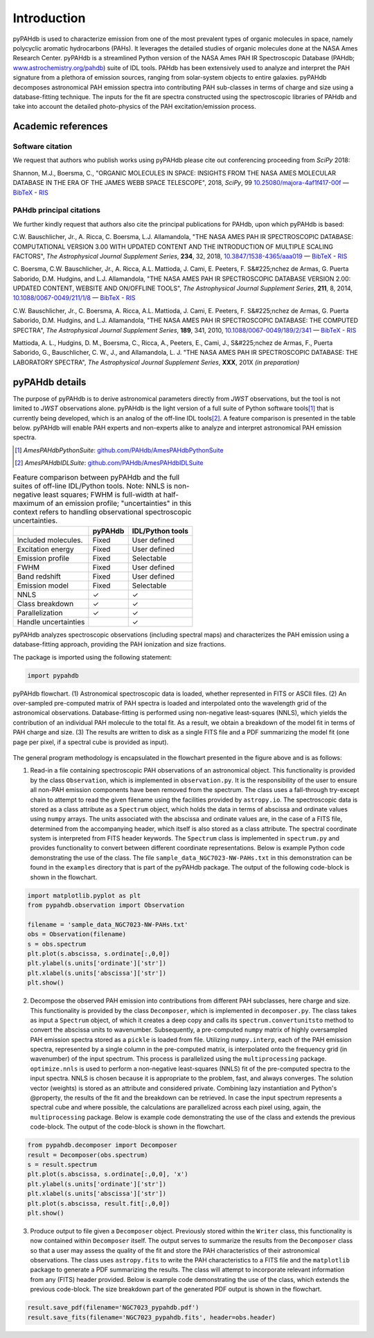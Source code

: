 Introduction
============

pyPAHdb is used to characterize emission from one of the most prevalent types of organic molecules in space, namely polycyclic aromatic hydrocarbons (PAHs). It leverages the detailed studies of organic molecules done at the NASA Ames Research Center. pyPAHdb is a streamlined Python version of the NASA Ames PAH IR Spectroscopic Database (PAHdb; `www.astrochemistry.org/pahdb <http://www.astrochemistry.org/pahdb>`_) suite of IDL tools. PAHdb has been extensively used to analyze and interpret the PAH signature from a plethora of emission sources, ranging from solar-system objects to entire galaxies. pyPAHdb decomposes astronomical PAH emission spectra into contributing PAH sub-classes in terms of charge and size using a database-fitting technique. The inputs for the fit are spectra constructed using the spectroscopic libraries of PAHdb and take into account the detailed photo-physics of the PAH excitation/emission process.

Academic references
-------------------

Software citation
_________________

We request that authors who publish works using pyPAHdb please cite out conferencing proceeding from *SciPy* 2018:

Shannon, M.J., Boersma, C., "ORGANIC MOLECULES IN SPACE: INSIGHTS FROM THE NASA AMES MOLECULAR DATABASE IN THE ERA OF THE JAMES WEBB SPACE TELESCOPE", 2018, *SciPy*, 99 `10.25080/majora-4af1f417-00f <http://dx.doi.org/10.25080/majora-4af1f417-00f>`__ — `BibTeX <https://www.astrochemistry.org/pahdb/theoretical/3.00/data/reference/10.25080~majora-4af1f417-00f/bibtex>`__ - `RIS <https://www.astrochemistry.org/pahdb/theoretical/3.00/data/reference/10.25080~majora-4af1f417-00f/ris>`__

PAHdb principal citations
_________________________

We further kindly request that authors also cite the principal publications for PAHdb, upon which pyPAHdb is based:

C.W. Bauschlicher, Jr., A. Ricca, C. Boersma, L.J. Allamandola, "THE NASA AMES PAH IR SPECTROSCOPIC DATABASE: COMPUTATIONAL VERSION 3.00 WITH UPDATED CONTENT AND THE INTRODUCTION OF MULTIPLE SCALING FACTORS", *The Astrophysical Journal Supplement Series*, **234**, 32, 2018, `10.3847/1538-4365/aaa019 <http://dx.doi.org/10.3847/1538-4365/aaa019>`__ — `BibTeX <https://www.astrochemistry.org/pahdb/theoretical/3.00/data/reference/10.3847~1538-4365~aaa019/bibtex>`__
- `RIS <https://www.astrochemistry.org/pahdb/theoretical/3.00/data/reference/10.3847~1538-4365~aaa019/ris>`__


C. Boersma, C.W. Bauschlicher, Jr., A. Ricca, A.L. Mattioda, J. Cami, E. Peeters, F. S&#225;nchez de Armas, G. Puerta Saborido, D.M. Hudgins, and L.J. Allamandola, "THE NASA AMES PAH IR SPECTROSCOPIC DATABASE VERSION 2.00: UPDATED CONTENT, WEBSITE AND ON/OFFLINE TOOLS", *The Astrophysical Journal Supplement Series*, **211**, 8, 2014, 
`10.1088/0067-0049/211/1/8 <http://dx.doi.org/10.1088/0067-0049/211/1/8>`__ — `BibTeX <https://www.astrochemistry.org/pahdb/theoretical/3.00/data/reference/10.1088~0067-0049~211~1~8/bibtex>`__
- `RIS <https://www.astrochemistry.org/pahdb/theoretical/3.00/data/reference/10.1088~0067-0049~211~1~8/ris>`__


C.W. Bauschlicher, Jr., C. Boersma, A. Ricca, A.L. Mattioda, J. Cami, E. Peeters, F. S&#225;nchez de Armas, G. Puerta Saborido, D.M. Hudgins, and L.J. Allamandola, "THE NASA AMES PAH IR SPECTROSCOPIC DATABASE: THE COMPUTED SPECTRA", *The Astrophysical Journal Supplement Series*, **189**, 341, 2010, `10.1088/0067-0049/189/2/341 <http://dx.doi.org/10.1088/0067-0049/189/2/341>`__ — `BibTeX <https://www.astrochemistry.org/pahdb/theoretical/3.00/data/reference/10.1088~0067-0049~189~2~341/bibtex>`__ - `RIS <https://www.astrochemistry.org/pahdb/theoretical/3.00/data/reference/10.1088~0067-0049~189~2~341/ris>`__

Mattioda, A. L., Hudgins, D. M., Boersma, C., Ricca, A., Peeters, E., Cami, J., S&#225;nchez de Armas, F., Puerta Saborido, G., Bauschlicher, C. W., J., and Allamandola, L. J. "THE NASA AMES PAH IR SPECTROSCOPIC DATABASE: THE LABORATORY SPECTRA", *The Astrophysical Journal Supplement Series*, **XXX**, 201X *(in preparation)*



pyPAHdb details
---------------

The purpose of pyPAHdb is to derive astronomical parameters directly
from *JWST* observations, but the tool is not limited to *JWST*
observations alone. pyPAHdb is the light version of a full suite of
Python software tools\ [#]_ that is currently being developed, which
is an analog of the off-line IDL tools\ [#]_. A feature comparison is
presented in the table below. pyPAHdb will enable PAH experts and non-experts
alike to analyze and interpret astronomical PAH emission spectra.

.. [#] *AmesPAHdbPythonSuite*: `github.com/PAHdb/AmesPAHdbPythonSuite <https://github.com/PAHdb/AmesPAHdbPythonSuite>`_

.. [#] *AmesPAHdbIDLSuite*: `github.com/PAHdb/AmesPAHdbIDLSuite <https://github.com/PAHdb/AmesPAHdbIDLSuite>`_

.. raw:: latex

   \setlength{\tablewidth}{0.7\textwidth}


.. table:: Feature comparison between pyPAHdb and the full suites of
           off-line IDL/Python tools. Note: NNLS is non-negative
           least squares; FWHM is full-width at half-maximum of an
           emission profile; "uncertainties" in this context
           refers to handling observational spectroscopic uncertainties.

   +---------------------+----------+------------------+
   |                     | pyPAHdb  | IDL/Python tools |
   +=====================+==========+==================+
   | Included molecules. | Fixed    | User defined     |
   +---------------------+----------+------------------+
   | Excitation energy   | Fixed    | User defined     |
   +---------------------+----------+------------------+
   | Emission profile    | Fixed    | Selectable       |
   +---------------------+----------+------------------+
   | FWHM                | Fixed    | User defined     |
   +---------------------+----------+------------------+
   | Band redshift       | Fixed    | User defined     |
   +---------------------+----------+------------------+
   | Emission model      | Fixed    | Selectable       |
   +---------------------+----------+------------------+
   | NNLS                | ✓        | ✓                |
   +---------------------+----------+------------------+
   | Class breakdown     | ✓        | ✓                |
   +---------------------+----------+------------------+
   | Parallelization     | ✓        | ✓                |
   +---------------------+----------+------------------+
   | Handle uncertainties|          | ✓                |
   +---------------------+----------+------------------+

pyPAHdb analyzes spectroscopic observations (including spectral maps)
and characterizes the PAH emission using a database-fitting approach,
providing the PAH ionization and size fractions.

The package is imported using the following statement:

.. code-block:: python

    import pypahdb

.. figure:: figures/fig_flowchart.png
   :align: center

   pyPAHdb flowchart. (1) Astronomical spectroscopic data is loaded,
   whether represented in FITS or ASCII files. (2) An over-sampled
   pre-computed matrix of PAH spectra is loaded and interpolated onto
   the wavelength grid of the astronomical
   observations. Database-fitting is performed using non-negative
   least-squares (NNLS), which yields the contribution of an
   individual PAH molecule to the total fit. As a result, we obtain a
   breakdown of the model fit in terms of PAH charge and size. (3) The
   results are written to disk as a single FITS file and a PDF
   summarizing the model fit (one page per pixel, if a spectral cube
   is provided as input).

The general program methodology is encapsulated in the flowchart
presented in the figure above and is as follows:

(1) Read-in a file containing spectroscopic PAH observations of an
    astronomical object. This functionality is provided by the class
    ``Observation``, which is implemented in ``observation.py``. It is the
    responsibility of the user to ensure all non-PAH emission
    components have been removed from the spectrum. The class uses a
    fall-through try-except chain to attempt to read the given
    filename using the facilities provided by ``astropy.io``. The
    spectroscopic data is stored as a class attribute as a
    ``Spectrum`` object, which holds the data in terms of abscissa and
    ordinate values using ``numpy`` arrays. The units associated with
    the abscissa and ordinate values are, in the case of a FITS file,
    determined from the accompanying header, which itself is also
    stored as a class attribute. The spectral coordinate system is
    interpreted from FITS header keywords. The ``Spectrum`` class is
    implemented in ``spectrum.py`` and provides functionality to convert
    between different coordinate representations. Below is example
    Python code demonstrating the use of the class. The file
    ``sample_data_NGC7023-NW-PAHs.txt`` in this demonstration can be
    found in the ``examples`` directory that is part of the
    pyPAHdb package. The output of the following code-block is shown in the flowchart.

.. code-block:: python

    import matplotlib.pyplot as plt
    from pypahdb.observation import Observation

    filename = 'sample_data_NGC7023-NW-PAHs.txt'
    obs = Observation(filename)
    s = obs.spectrum
    plt.plot(s.abscissa, s.ordinate[:,0,0])
    plt.ylabel(s.units['ordinate']['str'])
    plt.xlabel(s.units['abscissa']['str'])
    plt.show()

(2) Decompose the observed PAH emission into contributions from
    different PAH subclasses, here charge and size. This functionality
    is provided by the class ``Decomposer``, which is implemented in
    ``decomposer.py``. The class takes as input a ``Spectrum`` object, of
    which it creates a deep copy and calls its
    ``spectrum.convertunitsto`` method to convert the abscissa units
    to wavenumber. Subsequently, a pre-computed ``numpy`` matrix of
    highly oversampled PAH emission spectra stored as a ``pickle``
    is loaded from file. Utilizing ``numpy.interp``, each of
    the PAH emission spectra, represented by a single column in the
    pre-computed matrix, is interpolated onto the frequency grid (in
    wavenumber) of the input spectrum. This process is parallelized
    using the ``multiprocessing`` package. ``optimize.nnls`` is used
    to perform a non-negative least-squares (NNLS) fit of the
    pre-computed spectra to the input spectra. NNLS is chosen because
    it is appropriate to the problem, fast, and always converges. The
    solution vector (weights) is stored as an attribute and considered
    private. Combining lazy instantiation and Python's @property, the
    results of the fit and the breakdown can be retrieved. In case the
    input spectrum represents a spectral cube and where possible, the
    calculations are parallelized across each pixel using, again, the
    ``multiprocessing`` package. Below is example code demonstrating
    the use of the class and extends the previous code-block. The
    output of the code-block is shown in the flowchart.

.. code-block:: python

    from pypahdb.decomposer import Decomposer
    result = Decomposer(obs.spectrum)
    s = result.spectrum
    plt.plot(s.abscissa, s.ordinate[:,0,0], 'x')
    plt.ylabel(s.units['ordinate']['str'])
    plt.xlabel(s.units['abscissa']['str'])
    plt.plot(s.abscissa, result.fit[:,0,0])
    plt.show()

(3) Produce output to file given a ``Decomposer`` object. Previously stored
    within the ``Writer`` class, this functionality is now contained within
    ``Decomposer`` itself. The output serves to summarize the results from
    the ``Decomposer`` class so that a user may assess the quality of
    the fit and store the PAH characteristics of their astronomical
    observations. The class uses ``astropy.fits`` to write the PAH
    characteristics to a FITS file and the ``matplotlib`` package to
    generate a PDF summarizing the results. The class will attempt to
    incorporate relevant information from any (FITS) header
    provided. Below is example code demonstrating the use of the
    class, which extends the previous code-block. The size breakdown
    part of the generated PDF output is shown in the flowchart.

.. code-block:: python

    result.save_pdf(filename='NGC7023_pypahdb.pdf')
    result.save_fits(filename='NGC7023_pypahdb.fits', header=obs.header)
